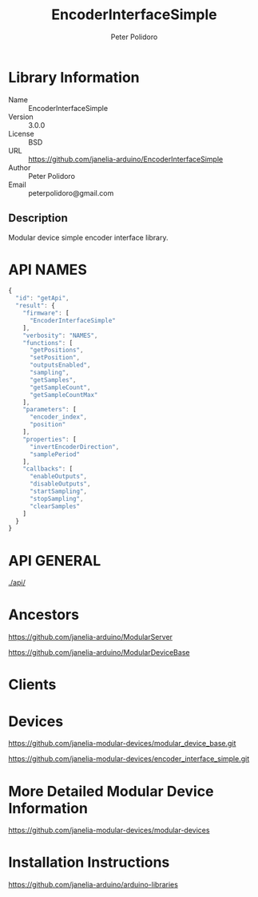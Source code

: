 #+TITLE: EncoderInterfaceSimple
#+AUTHOR: Peter Polidoro
#+EMAIL: peterpolidoro@gmail.com

* Library Information
  - Name :: EncoderInterfaceSimple
  - Version :: 3.0.0
  - License :: BSD
  - URL :: https://github.com/janelia-arduino/EncoderInterfaceSimple
  - Author :: Peter Polidoro
  - Email :: peterpolidoro@gmail.com

** Description

   Modular device simple encoder interface library.

* API NAMES

  #+BEGIN_SRC js
    {
      "id": "getApi",
      "result": {
        "firmware": [
          "EncoderInterfaceSimple"
        ],
        "verbosity": "NAMES",
        "functions": [
          "getPositions",
          "setPosition",
          "outputsEnabled",
          "sampling",
          "getSamples",
          "getSampleCount",
          "getSampleCountMax"
        ],
        "parameters": [
          "encoder_index",
          "position"
        ],
        "properties": [
          "invertEncoderDirection",
          "samplePeriod"
        ],
        "callbacks": [
          "enableOutputs",
          "disableOutputs",
          "startSampling",
          "stopSampling",
          "clearSamples"
        ]
      }
    }
  #+END_SRC

* API GENERAL

  [[./api/]]

* Ancestors

  [[https://github.com/janelia-arduino/ModularServer]]

  [[https://github.com/janelia-arduino/ModularDeviceBase]]

* Clients

* Devices

  [[https://github.com/janelia-modular-devices/modular_device_base.git]]

  [[https://github.com/janelia-modular-devices/encoder_interface_simple.git]]

* More Detailed Modular Device Information

  [[https://github.com/janelia-modular-devices/modular-devices]]

* Installation Instructions

  [[https://github.com/janelia-arduino/arduino-libraries]]
